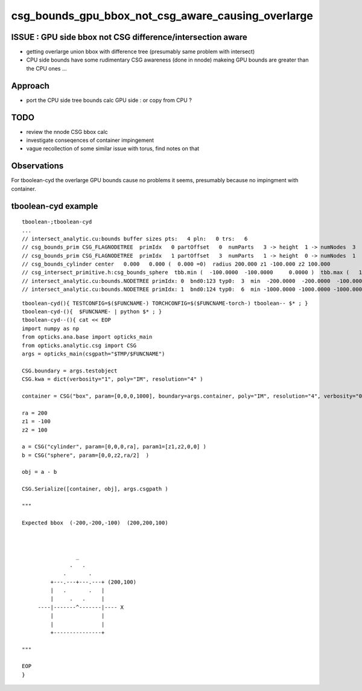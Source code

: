 csg_bounds_gpu_bbox_not_csg_aware_causing_overlarge
=====================================================

ISSUE : GPU side bbox not CSG difference/intersection aware 
---------------------------------------------------------------

* getting overlarge union bbox with difference tree (presumably same problem with intersect)
* CPU side bounds have some rudimentary CSG awareness (done in nnode)
  makeing GPU bounds are greater than the CPU ones ...


Approach
------------

* port the CPU side tree bounds calc GPU side : or copy from CPU ?

TODO
-----

* review the nnode CSG bbox calc
* investigate conseqences of container impingement
* vague recollection of some similar issue with torus, find notes on that


Observations
----------------

For tboolean-cyd the overlarge GPU bounds 
cause no problems it seems, presumably because 
no impingment with container.


tboolean-cyd example
-------------------------

::

    tboolean-;tboolean-cyd
    ...
    // intersect_analytic.cu:bounds buffer sizes pts:   4 pln:   0 trs:   6 
    // csg_bounds_prim CSG_FLAGNODETREE  primIdx   0 partOffset   0  numParts   3 -> height  1 -> numNodes  3  tranBuffer_size   6 
    // csg_bounds_prim CSG_FLAGNODETREE  primIdx   1 partOffset   3  numParts   1 -> height  0 -> numNodes  1  tranBuffer_size   6 
    // csg_bounds_cylinder center   0.000   0.000 (  0.000 =0)  radius 200.000 z1 -100.000 z2 100.000 
    // csg_intersect_primitive.h:csg_bounds_sphere  tbb.min (  -100.0000  -100.0000     0.0000 )  tbb.max (   100.0000   100.0000   200.0000 ) 
    // intersect_analytic.cu:bounds.NODETREE primIdx: 0  bnd0:123 typ0:  3  min  -200.0000  -200.0000  -100.0000 max   200.0000   200.0000   200.0000 
    // intersect_analytic.cu:bounds.NODETREE primIdx: 1  bnd0:124 typ0:  6  min -1000.0000 -1000.0000 -1000.0000 max  1000.0000  1000.0000  1000.0000 

::

    tboolean-cyd(){ TESTCONFIG=$($FUNCNAME-) TORCHCONFIG=$($FUNCNAME-torch-) tboolean-- $* ; }
    tboolean-cyd-(){  $FUNCNAME- | python $* ; }  
    tboolean-cyd--(){ cat << EOP 
    import numpy as np
    from opticks.ana.base import opticks_main
    from opticks.analytic.csg import CSG  
    args = opticks_main(csgpath="$TMP/$FUNCNAME")

    CSG.boundary = args.testobject
    CSG.kwa = dict(verbosity="1", poly="IM", resolution="4" )

    container = CSG("box", param=[0,0,0,1000], boundary=args.container, poly="IM", resolution="4", verbosity="0" )

    ra = 200 
    z1 = -100
    z2 = 100

    a = CSG("cylinder", param=[0,0,0,ra], param1=[z1,z2,0,0] )
    b = CSG("sphere", param=[0,0,z2,ra/2]  )

    obj = a - b 

    CSG.Serialize([container, obj], args.csgpath )

    """  

    Expected bbox  (-200,-200,-100)  (200,200,100)

                    

                     _
                   .   .    
                 .       .
             +---.---+---.---+ (200,100) 
             |   .       .   |
             |     .   .     |   
         ----|-------^-------|---- X
             |               |   
             |               |   
             +---------------+

    """

    EOP
    }




